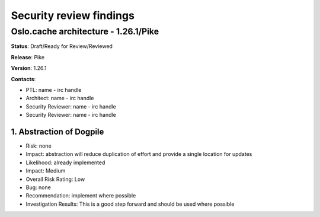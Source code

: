 ========================
Security review findings
========================

Oslo.cache architecture - 1.26.1/Pike
---------------------------------------------
**Status**: Draft/Ready for Review/Reviewed

**Release**: Pike

**Version**: 1.26.1

**Contacts**:

- PTL: name - irc handle

- Architect: name - irc handle

- Security Reviewer: name - irc handle
- Security Reviewer: name - irc handle


1. Abstraction of Dogpile
~~~~~~~~~~~~~~~~

- Risk: none
- Impact: abstraction will reduce duplication of effort and provide a single location for updates
- Likelihood: already implemented
- Impact: Medium
- Overall Risk Rating: Low
- Bug: none
- Recommendation: implement where possible
- Investigation Results: This is a good step forward and should be used where possible
